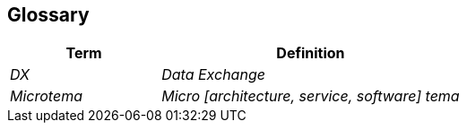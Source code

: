 == Glossary

[cols="e,2e" options="header"]
|===
|Term |Definition

|DX
|Data Exchange

|Microtema
|Micro [architecture, service, software] tema
|===
